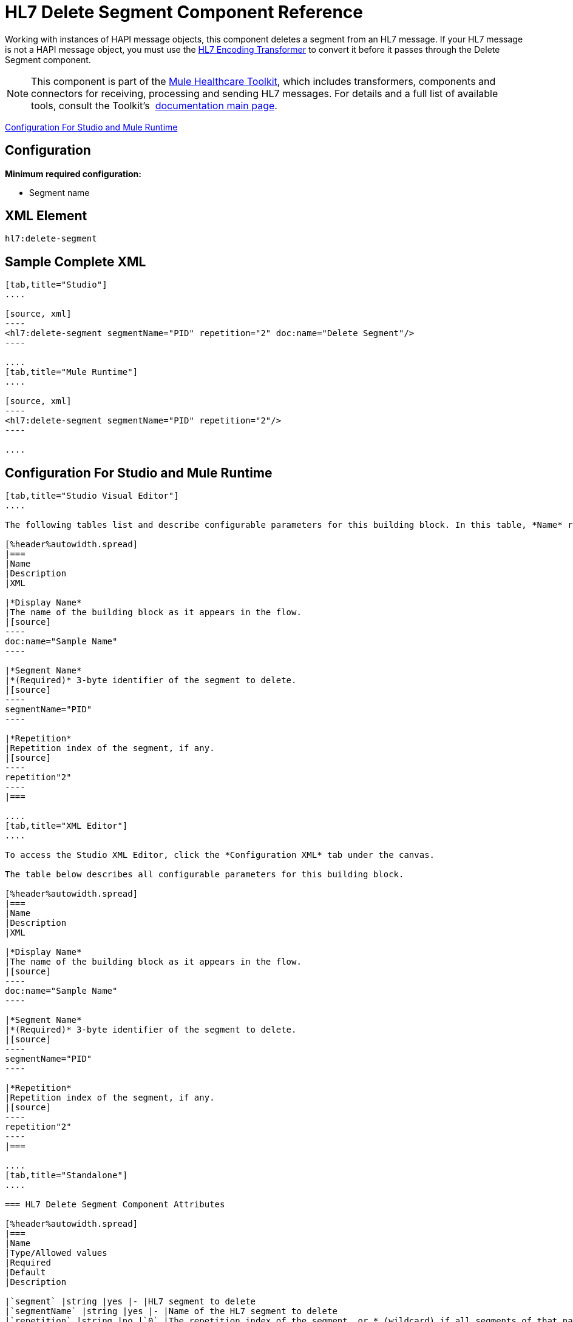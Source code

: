 = HL7 Delete Segment Component Reference
:keywords: hl7, hapi, message object, delete, segment

Working with instances of HAPI message objects, this component deletes a segment from an HL7 message. If your HL7 message is not a HAPI message object, you must use the link:/healthcare-toolkit/v/2.0/hl7-encoding-transformer[HL7 Encoding Transformer] to convert it before it passes through the Delete Segment component.

[NOTE]
This component is part of the link:/healthcare-toolkit/v/2.0[Mule Healthcare Toolkit], which includes transformers, components and connectors for receiving, processing and sending HL7 messages. For details and a full list of available tools, consult the Toolkit's  link:/healthcare-toolkit/v/2.0[documentation main page].

<<Configuration For Studio and Mule Runtime>>

== Configuration

*Minimum required configuration:*

* Segment name

== XML Element

[source]
----
hl7:delete-segment
----

// the following tabs make no sense. kris 7/2/2017

== Sample Complete XML

[tabs]
------
[tab,title="Studio"]
....

[source, xml]
----
<hl7:delete-segment segmentName="PID" repetition="2" doc:name="Delete Segment"/>
----

....
[tab,title="Mule Runtime"]
....

[source, xml]
----
<hl7:delete-segment segmentName="PID" repetition="2"/>
----

....
------

== Configuration For Studio and Mule Runtime

[tabs]
------
[tab,title="Studio Visual Editor"]
....

The following tables list and describe configurable parameters for this building block. In this table, *Name* refers to the parameter name as it appears in the *Pattern Properties* window. The *XML* column lists the corresponding XML attribute.

[%header%autowidth.spread]
|===
|Name
|Description
|XML

|*Display Name*
|The name of the building block as it appears in the flow.
|[source]
----
doc:name="Sample Name"
----

|*Segment Name*
|*(Required)* 3-byte identifier of the segment to delete.
|[source]
----
segmentName="PID"
----

|*Repetition*
|Repetition index of the segment, if any.
|[source]
----
repetition"2"
----
|===

....
[tab,title="XML Editor"]
....

To access the Studio XML Editor, click the *Configuration XML* tab under the canvas.

The table below describes all configurable parameters for this building block.

[%header%autowidth.spread]
|===
|Name
|Description
|XML

|*Display Name*
|The name of the building block as it appears in the flow.
|[source]
----
doc:name="Sample Name"
----

|*Segment Name*
|*(Required)* 3-byte identifier of the segment to delete.
|[source]
----
segmentName="PID"
----

|*Repetition*
|Repetition index of the segment, if any.
|[source]
----
repetition"2"
----
|===

....
[tab,title="Standalone"]
....

=== HL7 Delete Segment Component Attributes

[%header%autowidth.spread]
|===
|Name
|Type/Allowed values
|Required
|Default
|Description

|`segment` |string |yes |- |HL7 segment to delete
|`segmentName` |string |yes |- |Name of the HL7 segment to delete
|`repetition` |string |no |`0` |The repetition index of the segment, or * (wildcard) if all segments of that name should be deleted
|`validation` a|
* `STRONG`
* `WEAK`

 |no |`WEAK` |Enable/disable default HAPI HL7 message validation during sending/receiving. 

 * `STRONG`: Validation enabled
 * `WEAK`: validation disabled
|===

=== Namespace and Syntax

[source]
----
http://www.mulesoft.org/schema/mule/hl7
----

=== XML Schema Location

[source]
----
http://www.mulesoft.org/schema/mule/hl7/mule-hl7.xsd
----

....
------

== HAPI Object

[NOTE]
If the HL7 message that you wish to modify is not a HAPI object, transform it to a HAPI object with the link:/healthcare-toolkit/v/2.0/hl7-encoding-transformer[HL7 Encoding Transformer], which you can place immediately before the Delete Segment component.

